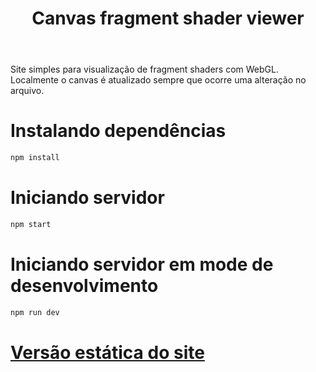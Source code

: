 #+TITLE: Canvas fragment shader viewer

Site simples para visualização de fragment shaders com WebGL. Localmente o canvas é atualizado sempre que ocorre uma alteração no arquivo.

* Instalando dependências
#+NAME: install
#+BEGIN_SRC bash
  npm install
#+END_SRC

* Iniciando servidor
#+NAME: install
#+BEGIN_SRC bash
  npm start
#+END_SRC

* Iniciando servidor em mode de desenvolvimento
#+NAME: install
#+BEGIN_SRC bash
  npm run dev
#+END_SRC

* [[https://brunosumar.github.io/canvas/][Versão estática do site]]
